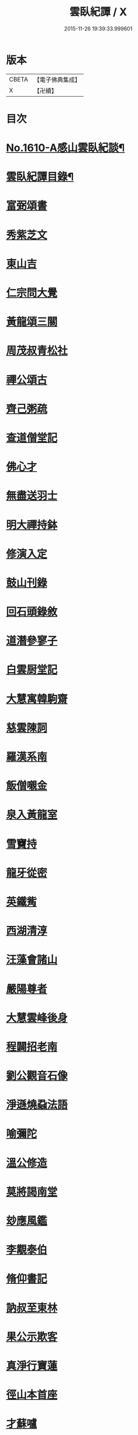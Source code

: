 #+TITLE: 雲臥紀譚 / X
#+DATE: 2015-11-26 19:39:33.999601
* 版本
 |     CBETA|【電子佛典集成】|
 |         X|【卍續】    |

* 目次
* [[file:KR6r0093_001.txt::001-0659a1][No.1610-A感山雲臥紀談¶]]
* [[file:KR6r0093_001.txt::0659b2][雲臥紀譚目錄¶]]
* [[file:KR6r0093_001.txt::0660a9][富弼頌書]]
* [[file:KR6r0093_001.txt::0660b7][秀紫芝文]]
* [[file:KR6r0093_001.txt::0660c10][東山吉]]
* [[file:KR6r0093_001.txt::0661a3][仁宗問大覺]]
* [[file:KR6r0093_001.txt::0661a12][黃龍頌三關]]
* [[file:KR6r0093_001.txt::0661a23][周茂叔青松社]]
* [[file:KR6r0093_001.txt::0661b12][禪公頌古]]
* [[file:KR6r0093_001.txt::0661b19][齊己粥疏]]
* [[file:KR6r0093_001.txt::0661c5][查道僧堂記]]
* [[file:KR6r0093_001.txt::0662a8][佛心才]]
* [[file:KR6r0093_001.txt::0662b7][無盡送羽士]]
* [[file:KR6r0093_001.txt::0662c7][明大禪持鉢]]
* [[file:KR6r0093_001.txt::0663a5][修演入定]]
* [[file:KR6r0093_001.txt::0663a19][鼓山刊錄]]
* [[file:KR6r0093_001.txt::0663b3][回石頭錄敘]]
* [[file:KR6r0093_001.txt::0663b20][道潛參寥子]]
* [[file:KR6r0093_001.txt::0663c7][白雲厨堂記]]
* [[file:KR6r0093_001.txt::0663c21][大慧寓韓駒齋]]
* [[file:KR6r0093_001.txt::0664a8][慈雲陳詞]]
* [[file:KR6r0093_001.txt::0664b5][羅漢系南]]
* [[file:KR6r0093_001.txt::0664c6][飯僧嚫金]]
* [[file:KR6r0093_001.txt::0665a11][泉入黃龍室]]
* [[file:KR6r0093_001.txt::0665b2][雪竇持]]
* [[file:KR6r0093_001.txt::0665b21][龍牙從密]]
* [[file:KR6r0093_001.txt::0665c13][英鐵觜]]
* [[file:KR6r0093_001.txt::0665c24][西湖清淳]]
* [[file:KR6r0093_001.txt::0666a13][汪藻會諸山]]
* [[file:KR6r0093_001.txt::0666a21][嚴陽尊者]]
* [[file:KR6r0093_001.txt::0666b12][大慧雲峰後身]]
* [[file:KR6r0093_001.txt::0666b22][程闢招老南]]
* [[file:KR6r0093_001.txt::0666c13][劉公觀音石像]]
* [[file:KR6r0093_001.txt::0666c24][淨遜燒蝨法語]]
* [[file:KR6r0093_001.txt::0667a19][喻彌陀]]
* [[file:KR6r0093_001.txt::0667b8][溫公修造]]
* [[file:KR6r0093_001.txt::0667b21][莫將謁南堂]]
* [[file:KR6r0093_001.txt::0667c3][玅應風鑑]]
* [[file:KR6r0093_001.txt::0667c17][李覯泰伯]]
* [[file:KR6r0093_001.txt::0668a14][脩仰書記]]
* [[file:KR6r0093_001.txt::0668b15][訥叔至東林]]
* [[file:KR6r0093_001.txt::0668b24][果公示欺客]]
* [[file:KR6r0093_001.txt::0668c17][真淨行寶蓮]]
* [[file:KR6r0093_001.txt::0669a1][徑山本首座]]
* [[file:KR6r0093_001.txt::0669a13][才蘇嚧]]
* [[file:KR6r0093_001.txt::0669b4][宣首座]]
* [[file:KR6r0093_001.txt::0669b22][圜悟書王梵志頌]]
* [[file:KR6r0093_001.txt::0669c7][楚安方]]
* [[file:KR6r0093_001.txt::0669c24][舟峰慶老]]
* [[file:KR6r0093_001.txt::0670a22][御註圓覺經]]
* [[file:KR6r0093_001.txt::0670b8][海會守從]]
* [[file:KR6r0093_001.txt::0670b20][楊麟出家]]
* [[file:KR6r0093_001.txt::0670c17][圓鑒遠公]]
* [[file:KR6r0093_001.txt::0671a14][寂音獲譴]]
* [[file:KR6r0093_002.txt::002-0671c3][尼慧光說法]]
* [[file:KR6r0093_002.txt::002-0671c13][孝宗原道辯]]
* [[file:KR6r0093_002.txt::0672a12][隆慶閑]]
* [[file:KR6r0093_002.txt::0672b2][泉大道頌]]
* [[file:KR6r0093_002.txt::0672b14][大悲閑長老]]
* [[file:KR6r0093_002.txt::0672c5][佛印謁王荊公]]
* [[file:KR6r0093_002.txt::0672c12][老華嚴出世]]
* [[file:KR6r0093_002.txt::0673a4][無際掃塔]]
* [[file:KR6r0093_002.txt::0673a20][惟正禪師]]
* [[file:KR6r0093_002.txt::0673b17][南老答鄒長者]]
* [[file:KR6r0093_002.txt::0673c3][嚴朝康頌古]]
* [[file:KR6r0093_002.txt::0673c10][文殊道]]
* [[file:KR6r0093_002.txt::0674a2][饒節從釋氏]]
* [[file:KR6r0093_002.txt::0674a17][旦公頌古]]
* [[file:KR6r0093_002.txt::0674b6][蘇軾讚泗州]]
* [[file:KR6r0093_002.txt::0674b20][信園頭能詩]]
* [[file:KR6r0093_002.txt::0674c16][皓布裩塔銘]]
* [[file:KR6r0093_002.txt::0675a5][尼真如參道]]
* [[file:KR6r0093_002.txt::0675a17][保寧璣道者]]
* [[file:KR6r0093_002.txt::0675b6][馮氏讚大慧]]
* [[file:KR6r0093_002.txt::0675b16][岳林寺重建]]
* [[file:KR6r0093_002.txt::0675c5][簡上座]]
* [[file:KR6r0093_002.txt::0675c13][尊宿漁歌]]
* [[file:KR6r0093_002.txt::0676a13][大慧再訪無盡]]
* [[file:KR6r0093_002.txt::0676a23][謙問張浚]]
* [[file:KR6r0093_002.txt::0676c12][端故事]]
* [[file:KR6r0093_002.txt::0677a7][辯麤]]
* [[file:KR6r0093_002.txt::0677a19][大覺乞歸山]]
* [[file:KR6r0093_002.txt::0677b20][蘇轍謁佛印]]
* [[file:KR6r0093_002.txt::0677c3][雪堂行]]
* [[file:KR6r0093_002.txt::0677c13][達磨讚]]
* [[file:KR6r0093_002.txt::0677c24][蘇轍左遷]]
* [[file:KR6r0093_002.txt::0678a11][陳堯佐誌墓]]
* [[file:KR6r0093_002.txt::0678a19][報本元嗣書]]
* [[file:KR6r0093_002.txt::0678b11][野軒詩頌]]
* [[file:KR6r0093_002.txt::0678b21][徐禧問靈源]]
* [[file:KR6r0093_002.txt::0678c3][無盡徵詰]]
* [[file:KR6r0093_002.txt::0678c23][永道抗辯]]
* [[file:KR6r0093_002.txt::0679b12][伊蒲塞]]
* [[file:KR6r0093_002.txt::0679b24][達觀性辯]]
* [[file:KR6r0093_002.txt::0679c19][蘇軾衲衣]]
* [[file:KR6r0093_002.txt::0680a6][無著道閑]]
* [[file:KR6r0093_002.txt::0680a18][佛慧北邙行]]
* [[file:KR6r0093_002.txt::0680b9][政書記詩]]
* [[file:KR6r0093_002.txt::0680c4][No.1610-B雲臥菴主書¶]]
* 卷
** [[file:KR6r0093_001.txt][雲臥紀譚 1]]
** [[file:KR6r0093_002.txt][雲臥紀譚 2]]
